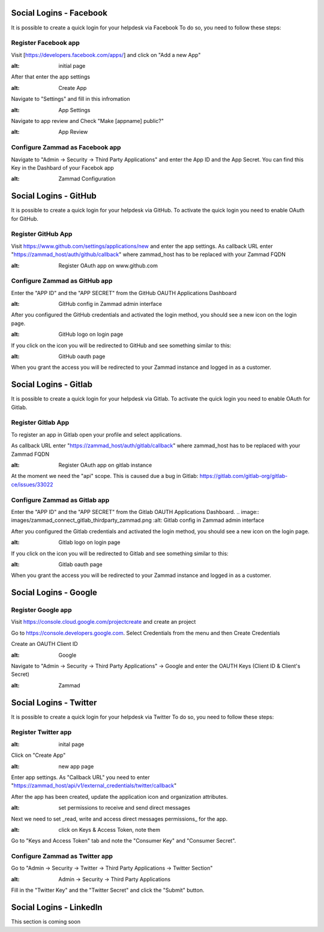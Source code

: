Social Logins - Facebook
************************

It is possible to create a quick login for your helpdesk via Facebook To do so, you need to follow these steps:


Register Facebook app
=====================

Visit [https://developers.facebook.com/apps/] and click on "Add a new App"

.. image:: images/developers.facebook.com-start.png
:alt: initial page


After that enter the app settings

.. image:: images/developers.facebook.com-create-app.png
:alt: Create App

Navigate to "Settings" and fill in this infromation

.. image:: images/developers.facebook.com-app-settings2.png
:alt: App Settings

Navigate to app review and Check "Make [appname] public?"

.. image:: images/developers.facebook.com-app-review.png
:alt: App Review



Configure Zammad as Facebook app
================================

Navigate to "Admin -> Security -> Third Party Applications" and enter the App ID and the App Secret. You can find this Key in the Dashbard of your Facebok app

.. image:: images/zammad_connect_facebook_thirdparty1.png
:alt: Zammad Configuration



Social Logins - GitHub
**********************

It is possible to create a quick login for your helpdesk via GitHub.
To activate the quick login you need to enable OAuth for GitHub.

Register GitHub App
===================

Visit https://www.github.com/settings/applications/new and enter the app settings.
As callback URL enter "https://zammad_host/auth/github/callback"
where zammad_host has to be replaced with your Zammad FQDN

.. image:: images/zammad_connect_github_thirdparty_github.png
:alt: Register OAuth app on www.github.com


Configure Zammad as GitHub app
==============================

Enter the "APP ID" and the "APP SECRET" from the GitHub OAUTH Applications Dashboard

.. image:: images/zammad_connect_github_thirdparty_zammad.png
:alt: GitHub config in Zammad admin interface


After you configured the GitHub credentials and activated
the login method, you should see a new icon on the login page.

.. image:: images/zammad_connect_github_thirdparty_login.png
:alt: GitHub logo on login page

If you click on the icon you will be redirected to GitHub and see something
similar to this:

.. image:: images/zammad_connect_github_thirdparty_github_authorize.png
:alt: GitHub oauth page

When you grant the access you will be redirected to your Zammad instance
and logged in as a customer.


Social Logins - Gitlab
**********************

It is possible to create a quick login for your helpdesk via Gitlab.
To activate the quick login you need to enable OAuth for Gitlab.

Register Gitlab App
===================

To register an app in Gitlab open your profile and select applications.

As callback URL enter "https://zammad_host/auth/gitlab/callback"
where zammad_host has to be replaced with your Zammad FQDN

.. image:: images/zammad_connect_gitlab_thirdparty_gitlab.png
:alt: Register OAuth app on gitlab instance

At the moment we need the "api" scope. This is caused due a bug
in Gitlab: https://gitlab.com/gitlab-org/gitlab-ce/issues/33022

Configure Zammad as Gitlab app
==============================

Enter the "APP ID" and the "APP SECRET" from the Gitlab OAUTH Applications Dashboard.
.. image:: images/zammad_connect_gitlab_thirdparty_zammad.png
:alt: Gitlab config in Zammad admin interface


After you configured the Gitlab credentials and activated
the login method, you should see a new icon on the login page.

.. image:: images/zammad_connect_gitlab_thirdparty_login.png
:alt: Gitlab logo on login page

If you click on the icon you will be redirected to Gitlab and see something
similar to this:

.. image:: images/zammad_connect_gitlab_thirdparty_gitlab_authorize.png
:alt: Gitlab oauth page

When you grant the access you will be redirected to your Zammad instance
and logged in as a customer.




Social Logins - Google
**********************

Register Google app
====================
Visit https://console.cloud.google.com/projectcreate and create an project

Go to https://console.developers.google.com. Select Credentials from the menu and then Create Credentials

Create an OAUTH Client ID

.. image:: images/cloud.developers.google.com-create-oauth-id.png
:alt: Google



Navigate to "Admin -> Security -> Third Party Applications" -> Google and enter the OAUTH Keys (Client ID & Client's Secret)

.. image:: images/zammad_connect_google_thirdparty1.png
:alt: Zammad



Social Logins - Twitter
***********************

It is possible to create a quick login for your helpdesk via Twitter To do so, you need to follow these steps:

Register Twitter app
====================

.. image:: images/apps.twitter.com_start.png
:alt: inital page

Click on "Create App"


.. image:: images/apps.twitter.com_new_app_screen.png
:alt: new app page

Enter app settings. As "Callback URL" you need to enter "https://zammad_host/api/v1/external_credentials/twitter/callback"

After the app has been created, update the application icon and organization attributes.

.. image:: images/apps.twitter.com_set_permissions.png
:alt: set permissions to receive and send direct messages

Next we need to set _read, write and access direct messages permissions_ for the app.

.. image:: images/apps.twitter.com_get_credentials.png
:alt: click on Keys & Access Token, note them

Go to "Keys and Access Token" tab and note the "Consumer Key" and "Consumer Secret".

Configure Zammad as Twitter app
===============================

Go to "Admin -> Security -> Twitter -> Third Party Applications -> Twitter Section"

.. image:: images/zammad_connect_twitter_thirdparty1.png
:alt: Admin -> Security -> Third Party Applications

Fill in the "Twitter Key" and the "Twitter Secret" and click the "Submit" button.




Social Logins - LinkedIn
************************

This section is coming soon
